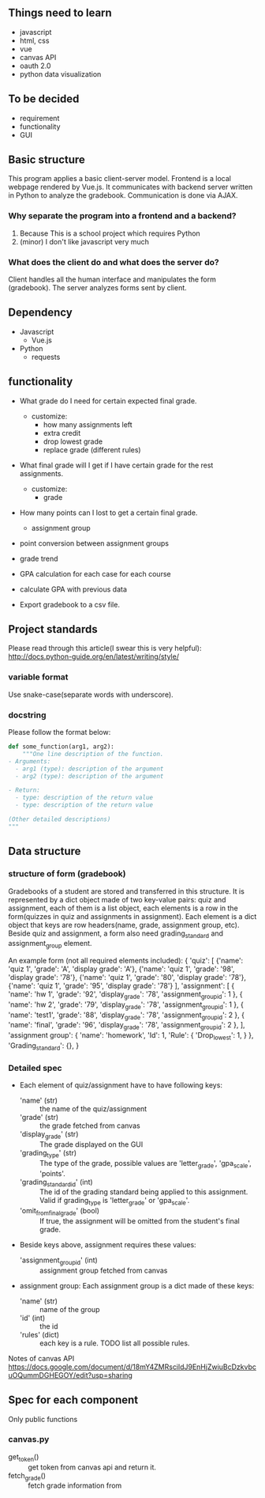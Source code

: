 ** Things need to learn
- javascript
- html, css
- vue 
- canvas API
- oauth 2.0
- python data visualization

** To be decided
- requirement
- functionality
- GUI

** Basic structure
This program applies a basic client-server model.
Frontend is a local webpage rendered by Vue.js.
It communicates with backend server written in Python to analyze the gradebook. Communication is done via AJAX.

*** Why separate the program into a frontend and a backend?
1. Because This is a school project which requires Python
2. (minor) I don't like javascript very much

*** What does the client do and what does the server do?
Client handles all the human interface and manipulates the form (gradebook). The server analyzes forms sent by client.

** Dependency
- Javascript
  - Vue.js
- Python
  - requests

** functionality
- What grade do I need for certain expected final grade.
  - customize:
    - how many assignments left
    - extra credit
    - drop lowest grade
    - replace grade (different rules)

- What final grade will I get if I have certain grade for the rest assignments.
  - customize:
    - grade

- How many points can I lost to get a certain final grade.
  - assignment group

- point conversion between assignment groups

- grade trend
  
- GPA calculation for each case for each course
 
- calculate GPA with previous data

- Export gradebook to a csv file.

** Project standards
Please read through this article(I swear this is very helpful):
http://docs.python-guide.org/en/latest/writing/style/

*** variable format
Use snake-case(separate words with underscore).

*** docstring
Please follow the format below:

#+BEGIN_SRC python
def some_function(arg1, arg2):
    """One line description of the function.
- Arguments:
  - arg1 (type): description of the argument
  - arg2 (type): description of the argument

- Return:
  - type: description of the return value
  - type: description of the return value

(Other detailed descriptions)
"""
#+END_SRC

** Data structure
*** structure of form (gradebook)
Gradebooks of a student are stored and transferred in this structure.
It is represented by a dict object made of two key-value pairs: quiz and assignment, each of them is a list object, each elements is a row in the form(quizzes in quiz and assignments in assignment). Each element is a dict object that keys are row headers(name, grade, assignment group, etc).
Beside quiz and assignment, a form also need grading_standard and assignment_group element.


An example form (not all required elements included):
{
  'quiz': [
            {'name': 'quiz 1', 'grade': 'A', 'display grade': 'A'}, 
            {'name': 'quiz 1', 'grade': '98', 'display grade': '78'}, 
            {'name': 'quiz 1', 'grade': '80', 'display grade': '78'}, 
            {'name': 'quiz 1', 'grade': '95', 'display grade': '78'}
          ],
  'assignment': [
                  { 'name': 'hw 1', 
                    'grade': '92', 
                    'display_grade': '78', 
                    'assignment_group_id': 1 }, 
                  { 'name': 'hw 2', 
                    'grade': '79', 
                    'display_grade': '78', 
                    'assignment_group_id': 1 }, 
                  { 'name': 'test1', 
                    'grade': '88', 
                    'display_grade': '78', 
                    'assignment_group_id': 2 }, 
                  { 'name': 'final', 
                    'grade': '96', 
                    'display_grade': '78', 
                    'assignment_group_id': 2 },
                  ],
'assignment group': { 'name': 'homework',
                      'Id': 1,
                      'Rule': {
                      'Drop_lowest': 1,
                     } },
'Grading_standard': {},
}

*** Detailed spec
- Each element of quiz/assignment have to have following keys:
  - 'name' (str) :: the name of the quiz/assignment
  - 'grade' (str) :: the grade fetched from canvas
  - 'display_grade' (str) :: The grade displayed on the GUI
  - 'grading_type' (str) :: The type of the grade, possible values are 'letter_grade', 'gpa_scale', 'points'.
  - 'grading_standard_id' (int) :: The id of the grading standard being applied to this assignment. Valid if grading_type is 'letter_grade' or 'gpa_scale'.
  - 'omit_from_final_grade' (bool) :: If true, the assignment will be omitted from the student's final grade.

- Beside keys above, assignment requires these values:
  - 'assignment_group_id' (int) :: assignment group fetched from canvas

- assignment group:
  Each assignment group is a dict made of these keys:
  - 'name' (str) :: name of the group
  -  'id' (int) :: the id
  - 'rules' (dict) :: each key is a rule. TODO list all possible rules.

Notes of canvas API
https://docs.google.com/document/d/18mY4ZMRscildJ9EnHjZwiuBcDzkvbcuOQummDGHEGOY/edit?usp=sharing

** Spec for each component
Only public functions
*** canvas.py
- get_token() :: get token from canvas api and return it.
- fetch_grade() :: fetch grade information from 
